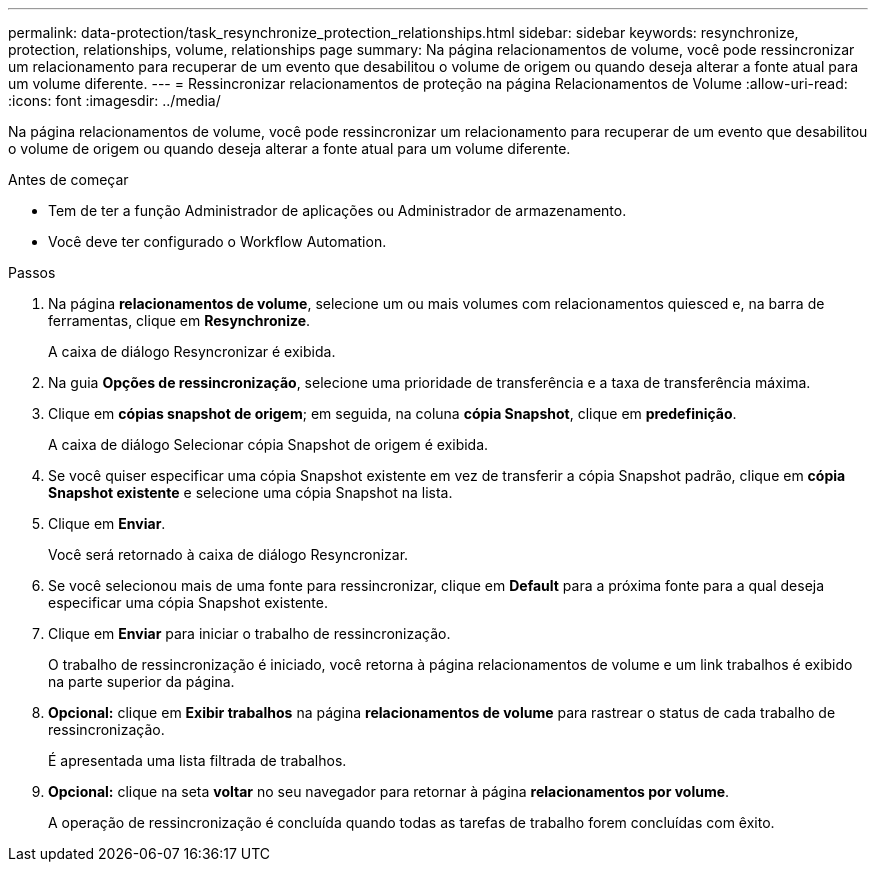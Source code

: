 ---
permalink: data-protection/task_resynchronize_protection_relationships.html 
sidebar: sidebar 
keywords: resynchronize, protection, relationships, volume, relationships page 
summary: Na página relacionamentos de volume, você pode ressincronizar um relacionamento para recuperar de um evento que desabilitou o volume de origem ou quando deseja alterar a fonte atual para um volume diferente. 
---
= Ressincronizar relacionamentos de proteção na página Relacionamentos de Volume
:allow-uri-read: 
:icons: font
:imagesdir: ../media/


[role="lead"]
Na página relacionamentos de volume, você pode ressincronizar um relacionamento para recuperar de um evento que desabilitou o volume de origem ou quando deseja alterar a fonte atual para um volume diferente.

.Antes de começar
* Tem de ter a função Administrador de aplicações ou Administrador de armazenamento.
* Você deve ter configurado o Workflow Automation.


.Passos
. Na página *relacionamentos de volume*, selecione um ou mais volumes com relacionamentos quiesced e, na barra de ferramentas, clique em *Resynchronize*.
+
A caixa de diálogo Resyncronizar é exibida.

. Na guia *Opções de ressincronização*, selecione uma prioridade de transferência e a taxa de transferência máxima.
. Clique em *cópias snapshot de origem*; em seguida, na coluna *cópia Snapshot*, clique em *predefinição*.
+
A caixa de diálogo Selecionar cópia Snapshot de origem é exibida.

. Se você quiser especificar uma cópia Snapshot existente em vez de transferir a cópia Snapshot padrão, clique em *cópia Snapshot existente* e selecione uma cópia Snapshot na lista.
. Clique em *Enviar*.
+
Você será retornado à caixa de diálogo Resyncronizar.

. Se você selecionou mais de uma fonte para ressincronizar, clique em *Default* para a próxima fonte para a qual deseja especificar uma cópia Snapshot existente.
. Clique em *Enviar* para iniciar o trabalho de ressincronização.
+
O trabalho de ressincronização é iniciado, você retorna à página relacionamentos de volume e um link trabalhos é exibido na parte superior da página.

. *Opcional:* clique em *Exibir trabalhos* na página *relacionamentos de volume* para rastrear o status de cada trabalho de ressincronização.
+
É apresentada uma lista filtrada de trabalhos.

. *Opcional:* clique na seta *voltar* no seu navegador para retornar à página *relacionamentos por volume*.
+
A operação de ressincronização é concluída quando todas as tarefas de trabalho forem concluídas com êxito.


